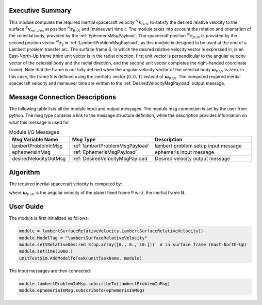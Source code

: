Executive Summary
-----------------
This module computes the required inertial spacecraft velocity :math:`{}^N\mathbf{v}_{B/N}` to satisfy the desired
relative velocity to the surface :math:`{}^S\mathbf{v}_{rel,des}` at position :math:`{}^N\mathbf{r}_{B/N}` and
(maneuver) time :math:`t`. The module takes into account the rotation and orientation of the celestial body, provided
by the :ref:`EphemerisMsgPayload`. The spacecraft position :math:`{}^N\mathbf{r}_{B/N}` is provided by the second
position vector :math:`{}^N\mathbf{r}_{2}` in :ref:`LambertProblemMsgPayload`, as this module is designed to be used at
the end of a Lambert problem transfer arc. The surface frame S, in which the desired relative velocity vector is
expressed in, is an East-North-Up frame (third unit vector is in the radial direction, first unit vector is
perpendicular to the angular velocity vector of the celestial body and the radial direction, and the second unit vector
completes the right-handed coordinate frame). Note that the frame is not fully defined when the angular velocity vector
of the celestial body :math:`\mathbf{\omega}_{P/N}` is zero. In this case, the frame S is defined using the inertial z
vector :math:`[0, 0, 1]` instead of :math:`\mathbf{\omega}_{P/N}`. The computed required inertial spacecraft velocity
and maneuver time are written to the :ref:`DesiredVelocityMsgPayload` output message.


Message Connection Descriptions
-------------------------------
The following table lists all the module input and output messages.
The module msg connection is set by the user from python.
The msg type contains a link to the message structure definition, while the description
provides information on what this message is used for.

.. list-table:: Module I/O Messages
    :widths: 25 25 50
    :header-rows: 1

    * - Msg Variable Name
      - Msg Type
      - Description
    * - lambertProblemInMsg
      - :ref:`lambertProblemMsgPayload`
      - lambert problem setup input message
    * - ephemerisInMsg
      - :ref:`EphemerisMsgPayload`
      - ephemeris input message
    * - desiredVelocityOutMsg
      - :ref:`DesiredVelocityMsgPayload`
      - Desired velocity output message


Algorithm
---------
The required inertial spacecraft velocity is computed by:

.. math::
    :label: eq:vInertial

    \mathbf{v}_{B/N} = \mathbf{\omega}_{P/N} \times \mathbf{r}_{B/N} + \mathbf{v}_{rel,des}

where :math:`\mathbf{\omega}_{P/N}` is the angular velocity of the planet fixed frame P w.r.t. the inertial frame N.


User Guide
----------
The module is first initialized as follows:

.. code-block:: python

    module = lambertSurfaceRelativeVelocity.LambertSurfaceRelativeVelocity()
    module.ModelTag = "lambertSurfaceRelativeVelocity"
    module.setVRelativeDesired_S(np.array([0., 0., 10.]))  # in surface frame (East-North-Up)
    module.setTime(1000.)
    unitTestSim.AddModelToTask(unitTaskName, module)

The input messages are then connected:

.. code-block:: python

    module.lambertProblemInMsg.subscribeTo(lambertProblemInMsg)
    module.ephemerisInMsg.subscribeTo(ephemerisInMsg)
